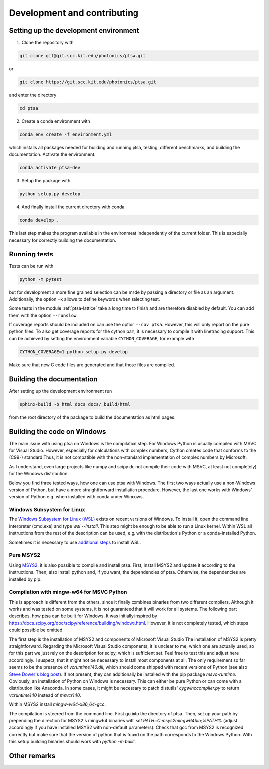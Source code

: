 ============================
Development and contributing
============================

Setting up the development environment
======================================

1. Clone the repository with

.. code-block:: console

   git clone git@git.scc.kit.edu/photonics/ptsa.git

or

.. code-block:: console

   git clone https://git.scc.kit.edu/photonics/ptsa.git

and enter the directory

.. code-block:: console

   cd ptsa

2. Create a conda environment with

.. code-block:: console

   conda env create -f environment.yml

which installs all packages needed for building and running ptsa, testing, different
benchmarks, and building the documentation. Activate the environment:

.. code-block:: console

   conda activate ptsa-dev

3. Setup the package with

.. code-block:: console

   python setup.py develop

4. And finally install the current directory with conda

.. code-block:: console

   conda develop .

This last step makes the program available in the environment independently of the
current folder. This is especially necessary for correctly building the documentation.


Running tests
=============

Tests can be run with

.. code-block:: console

   python -m pytest

but for development a more fine grained selection can be made by passing a directory or
file as an argument. Additionally, the option ``-k`` allows to define keywords when
selecting test.

Some tests in the module :ref:`ptsa-lattice` take a long time to finish and are
therefore disabled by default. You can add them with the option ``--runslow``.

If coverage reports should be included on can use the option ``--cov ptsa``. However,
this will only report on the pure python files. To also get coverage reports for the
cython part, it is necessary to compile it with linetracing support. This can be
achieved by setting the environment variable ``CYTHON_COVERAGE``, for example with

.. code-block:: console

    CYTHON_COVERAGE=1 python setup.py develop

Make sure that new C code files are generated and that those files are compiled.

Building the documentation
==========================

After setting up the development environment run

.. code-block:: console

   sphinx-build -b html docs docs/_build/html

from the root directory of the package to build the documentation as html pages.

Building the code on Windows
============================

The main issue with using ptsa on Windows is the compilation step. For Windows Python is
usually compiled with MSVC for Visual Studio. However, especially for calculations with
complex numbers, Cython creates code that conforms to the (C99-) standard.Thus, it is
not compatible with the non-standard implementation of complex numbers by Microsoft.

As I understand, even large projects like numpy and scipy do not compile their code with
MSVC, at least not completely) for the Windows distribution.

Below you find three tested ways, how one can use ptsa with Windows. The first two ways
actually use a non-Windows version of Python, but have a more straightforward
installation procedure. However, the last one works with Windows' version of Python e.g.
when installed with conda under Windows.

Windows Subsystem for Linux
---------------------------

The
`Windows Subsystem for Linux (WSL) <https://docs.microsoft.com/en-us/windows/wsl/install>`_
exists on recent versions of Windows. To install it, open the command line interpreter
(cmd.exe) and type `wsl --install`. This step might be enough to be able to run a Linux
kernel. Within WSL all instructions from the rest of the description can be used, e.g.
with the distribution's Python or a conda-installed Python.

Sometimes it is necessary to use
`additional steps <https://docs.microsoft.com/en-us/windows/wsl/install-manual>`_ to
install WSL.

Pure MSYS2
----------

Using `MSYS2 <https://www.msys2.org/>`_, it is also possible to compile and install
ptsa. First, install MSYS2 and update it according to the instructions. Then, also
install python and, if you want, the dependencies of ptsa. Otherwise, the dependencies
are installed by pip.

Compilation with mingw-w64 for MSVC Python
------------------------------------------

This is approach is different from the others, since it finally combines binaries from
two different compilers. Although it works and was tested on some systems, it is not
guaranteed that it will work for all systems. The following part describes, how ptsa can
be built for Windows. It was initially inspired by
`<https://docs.scipy.org/doc/scipy/reference/building/windows.html>`_. However, it is
not completely tested, which steps could possible be omitted.

The first step is the installation of MSYS2 and components of Microsoft Visual Studio
The installation of MSYS2 is pretty straightforward. Regarding the Microsoft Visual
Studio components, it is unclear to me, which one are actually used, so for this part we
just rely on the description for scipy, which is sufficient set. Feel free to test this
and adjust here accordingly. I suspect, that it might not be necessary to install most
components at all. The only requirement so far seems to be the presence of
`vcruntime140.dll`, which should come shipped with recent versions of Python
(see also
`Steve Dower's blog post <https://stevedower.id.au/blog/building-for-python-3-5-part-two>`_).
If not present, they can additionally be installed with the pip package `msvc-runtime`.
Obviously, an installation of Python on Windows is necessary. This can either be pure
Python or can come with a distribution like Anaconda. In some cases, it might be
necessary to patch distutils' `cygwinccompiler.py` to return `vcruntime140` instead of
`msvcr140`.

Within MSYS2 install `mingw-w64-x86_64-gcc`.

The compilation is steered from the command line. First go into the directory of ptsa.
Then, set up your path by prepending the direction for MSYS2's mingw64 binaries with
`set PATH=C:\msys2\mingw64\bin;%PATH%` (adjust accordingly if you have installed MSYS2
with non-default parameters). Check that gcc from MSYS2 is recognized correctly but
make sure that the version of python that is found on the path corresponds to the
Windows Python. With this setup building binaries should work with `python -m build`.

Other remarks
=============


.. todolist::
